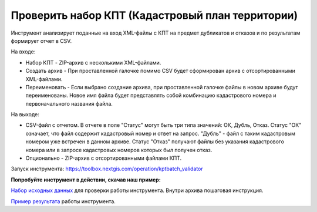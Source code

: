 Проверить набор КПТ (Кадастровый план территории)
=================================================

Инструмент анализирует поданные на вход XML-файлы с КПТ на предмет дубликатов и отказов и по результатам формирует отчет в CSV. 

На входе:

* Набор КПТ - ZIP-архив с несколькими XML-файлами.
* Создать архив - При проставленной галочке помимо CSV будет сформирован архив с отсортированными XML-файлами.
* Переименовать - Если выбрано создание архива, при проставленной галочке файлы в новом архиве будут переименованы. Новое имя файла будет представлять собой комбинацию кадастрового номера и первоначального названия файла.

На выходе:

*  CSV-файл с отчетом. В отчете в поле "Статус" могут быть три типа значений: ОК, Дубль, Отказ. Статус "ОК" означает, что файл содержит кадастровый номер и ответ на запрос. "Дубль" - файл с таким кадастровым номером уже встречен в данном архиве. Статус "Отказ" получают файлы без указания кадастрового номера или в запросе кадастровых номеров которых был получен отказ.
*  Опционально - ZIP-архив c отсортированными файлами КПТ.

Запуск инструмента: https://toolbox.nextgis.com/operation/kptbatch_validator

**Попробуйте инструмент в действии, скачав наш пример:**

`Набор исходных данных <https://nextgis.ru/data/toolbox/kptbatch_validator/kptbatch_validator_inputs_ru.zip>`_ для проверки работы инструмента. Внутри архива пошаговая инструкция.

`Пример результата <https://nextgis.ru/data/toolbox/kptbatch_validator/kptbatch_validator_outputs_ru.zip>`_ работы инструмента.
